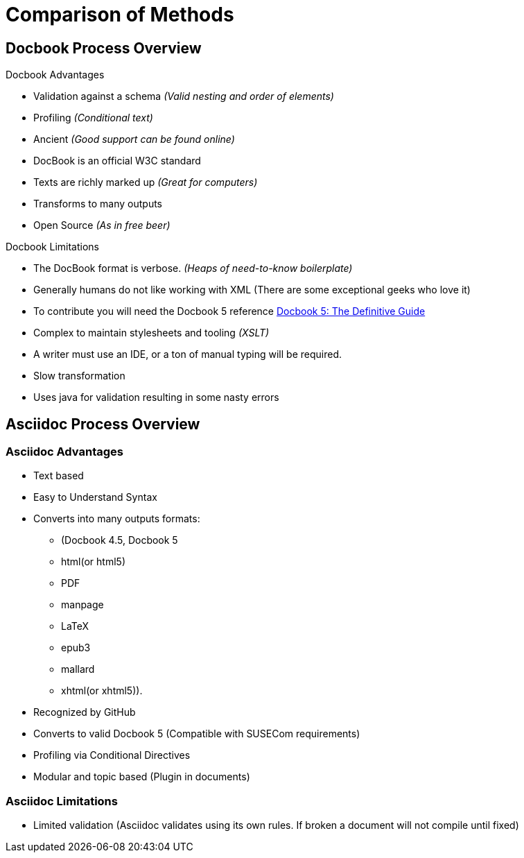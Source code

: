 = Comparison of Methods


== Docbook Process Overview

.Docbook Advantages
* Validation against a schema _(Valid nesting and order of elements)_
* Profiling _(Conditional text)_
* Ancient _(Good support can be found online)_
* DocBook is an official W3C standard
* Texts are richly marked up _(Great for computers)_
* Transforms to many outputs
* Open Source _(As in free beer)_

.Docbook Limitations
* The DocBook format is verbose. _(Heaps of need-to-know boilerplate)_
* Generally humans do not like working with XML (There are some exceptional geeks who love it)
* To contribute you will need the Docbook 5 reference http://tdg.docbook.org/tdg/5.0/docbook.html[Docbook 5: The Definitive Guide]
* Complex to maintain stylesheets and tooling _(XSLT)_
*  A writer must use an IDE, or a ton of manual typing will be required.
* Slow transformation
* Uses java for validation resulting in some nasty errors

== Asciidoc Process Overview

=== Asciidoc Advantages

* Text based
* Easy to Understand Syntax
* Converts into many outputs formats:
** (Docbook 4.5, Docbook 5
** html(or html5)
** PDF
** manpage
** LaTeX
** epub3
** mallard
** xhtml(or xhtml5)).
* Recognized by GitHub
* Converts to valid Docbook 5 (Compatible with SUSECom requirements)
* Profiling via Conditional Directives
* Modular and topic based (Plugin in documents)


=== Asciidoc Limitations

* Limited validation (Asciidoc validates using its own rules. If broken a document will not compile until fixed)
